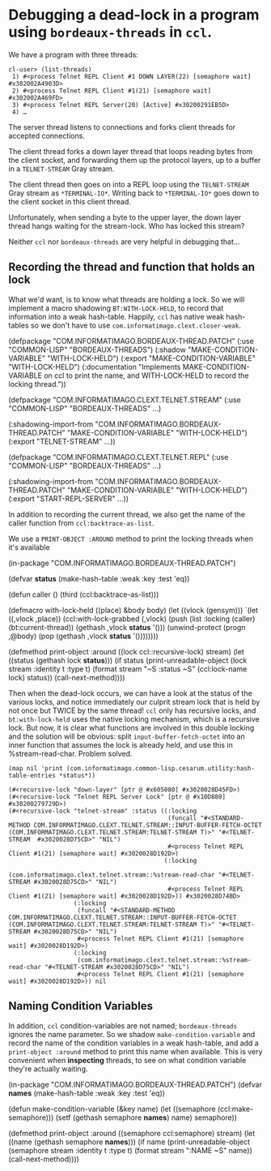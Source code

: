 # -*- mode:org -*-
* Debugging a dead-lock in a program using =bordeaux-threads= in =ccl=.

We have a program with three threads:

#+BEGIN_EXAMPLE
cl-user> (list-threads)
 1) #<process Telnet REPL Client #1 DOWN LAYER(22) [semaphore wait] #x302002A4903D>
 2) #<process Telnet REPL Client #1(21) [semaphore wait] #x302002A469FD>
 3) #<process Telnet REPL Server(20) [Active] #x30200291EB5D>
 4) …
#+END_EXAMPLE

The server thread listens to connections and forks client threads for
accepted connections.

The client thread forks a down layer thread that loops reading bytes
from the client socket, and forwarding them up the protocol layers, up
to a buffer in a =TELNET-STREAM= Gray stream.

The client thread then goes on into a REPL loop using the
=TELNET-STREAM= Gray stream as =*TERMINAL-IO*=.  Writing back to
=*TERMINAL-IO*= goes down to the client socket in this client thread.

Unfortunately, when sending a byte to the upper layer, the down layer
thread hangs waiting for the stream-lock.  Who has locked this stream?

Neither =ccl= nor =bordeaux-threads= are very helpful in debugging that…

** Recording the thread and function that holds an lock

What we'd want, is to know what threads are holding a lock.  So we will
implement a macro shadowing  =BT:WITH-LOCK-HELD=, to record that
information into a weak hash-table.  Happily, =ccl= has native weak
hash-tables so we don't have to use
=com.informatimago.clext.closer-weak=.

#+BEGIN_CODE lisp
#+(and ccl debug-condition-variables)
(defpackage "COM.INFORMATIMAGO.BORDEAUX-THREAD.PATCH"
  (:use "COMMON-LISP" "BORDEAUX-THREADS")
  (:shadow "MAKE-CONDITION-VARIABLE" "WITH-LOCK-HELD")
  (:export "MAKE-CONDITION-VARIABLE" "WITH-LOCK-HELD")
  (:documentation "Implements MAKE-CONDITION-VARIABLE on ccl to print the name,
and WITH-LOCK-HELD to record the locking thread."))

(defpackage "COM.INFORMATIMAGO.CLEXT.TELNET.STREAM"
  (:use "COMMON-LISP" "BORDEAUX-THREADS"  …)
  #+(and ccl debug-condition-variables)
  (:shadowing-import-from "COM.INFORMATIMAGO.BORDEAUX-THREAD.PATCH"
                          "MAKE-CONDITION-VARIABLE" "WITH-LOCK-HELD")
  (:export "TELNET-STREAM" …))

(defpackage "COM.INFORMATIMAGO.CLEXT.TELNET.REPL"
  (:use "COMMON-LISP" "BORDEAUX-THREADS"  …)
  #+(and ccl debug-condition-variables)
  (:shadowing-import-from "COM.INFORMATIMAGO.BORDEAUX-THREAD.PATCH"
                          "MAKE-CONDITION-VARIABLE" "WITH-LOCK-HELD")
  (:export "START-REPL-SERVER" …))
#+END_CODE


In addition to recording the current thread, we also get the name of
the caller function from =ccl:backtrace-as-list=.

We use a =PRINT-OBJECT :AROUND= method to print the locking threads
when it's available

#+BEGIN_CODE lisp
(in-package "COM.INFORMATIMAGO.BORDEAUX-THREAD.PATCH")

(defvar *status* (make-hash-table :weak :key :test 'eq))

(defun caller () (third (ccl:backtrace-as-list)))

(defmacro with-lock-held ((place) &body body)
  (let ((vlock (gensym)))
    `(let ((,vlock ,place))
       (ccl:with-lock-grabbed (,vlock)
         (push (list :locking (caller) (bt:current-thread)) (gethash ,vlock *status* '()))
         (unwind-protect
              (progn ,@body)
           (pop (gethash ,vlock *status* '())))))))

(defmethod print-object :around ((lock ccl::recursive-lock) stream)
  (let ((status (gethash lock *status*)))
    (if status
        (print-unreadable-object (lock stream :identity t :type  t)
          (format stream "~S :status ~S" (ccl:lock-name lock) status))
        (call-next-method))))
#+END_CODE

Then when the dead-lock occurs, we can have a look at the status of
the various locks, and notice immediately our culprit stream lock that
is held by not once but TWICE by the same thread!  =ccl= only has
recursive locks, and =bt:with-lock-held= uses the native locking
mechanism, which is a recursive lock.  But now, it is clear what
functions are involved in this double locking and the solution will be
obvious: split =input-buffer-fetch-octet= into an inner function that
assumes the lock is already held, and use this in %stream-read-char.
Problem solved.

#+BEGIN_EXAMPLE
 (map nil 'print (com.informatimago.common-lisp.cesarum.utility:hash-table-entries *status*))

 (#<recursive-lock "down-layer" [ptr @ #x605080] #x3020028D45FD>) 
 (#<recursive-lock "Telnet REPL Server Lock" [ptr @ #x10D880] #x30200279729D>) 
 (#<recursive-lock "telnet-stream" :status ((:locking 
                                             (funcall "#<STANDARD-METHOD COM.INFORMATIMAGO.CLEXT.TELNET.STREAM::INPUT-BUFFER-FETCH-OCTET (COM.INFORMATIMAGO.CLEXT.TELNET.STREAM:TELNET-STREAM T)>" "#<TELNET-STREAM  #x3020028D75CD>" "NIL")
                                             #<process Telnet REPL Client #1(21) [semaphore wait] #x3020028D192D>)
                                            (:locking
                                             (com.informatimago.clext.telnet.stream::%stream-read-char "#<TELNET-STREAM #x3020028D75CD>" "NIL")
                                             #<process Telnet REPL Client #1(21) [semaphore wait] #x3020028D192D>)) #x3020028D74BD> 
                   (:locking
                    (funcall "#<STANDARD-METHOD COM.INFORMATIMAGO.CLEXT.TELNET.STREAM::INPUT-BUFFER-FETCH-OCTET (COM.INFORMATIMAGO.CLEXT.TELNET.STREAM:TELNET-STREAM T)>" "#<TELNET-STREAM #x3020028D75CD>" "NIL")
                    #<process Telnet REPL Client #1(21) [semaphore wait] #x3020028D192D>)
                   (:locking 
                    (com.informatimago.clext.telnet.stream::%stream-read-char "#<TELNET-STREAM #x3020028D75CD>" "NIL")
                    #<process Telnet REPL Client #1(21) [semaphore wait] #x3020028D192D>)) nil
#+END_EXAMPLE

** Naming Condition Variables

In addition, =ccl= condition-variables are not named;
=bordeaux-threads= ignores the name parameter.  So we shadow
=make-condition-variable= and record the name of the condition
variables in a weak hash-table, and add a =print-object :around=
method to print this name when available.  This is very convenient
when *inspecting* threads, to see on what condition variable they're
actually waiting.

#+BEGIN_CODE lisp
(in-package "COM.INFORMATIMAGO.BORDEAUX-THREAD.PATCH")
(defvar *names*  (make-hash-table :weak :key :test 'eq))

(defun make-condition-variable (&key name)
  (let ((semaphore (ccl:make-semaphore)))
    (setf (gethash semaphore *names*) name)
    semaphore))

(defmethod print-object :around ((semaphore ccl:semaphore) stream)
  (let ((name (gethash semaphore *names*)))
    (if name
        (print-unreadable-object (semaphore stream :identity t :type  t)
          (format stream ":NAME ~S" name))
        (call-next-method))))
#+END_CODE

